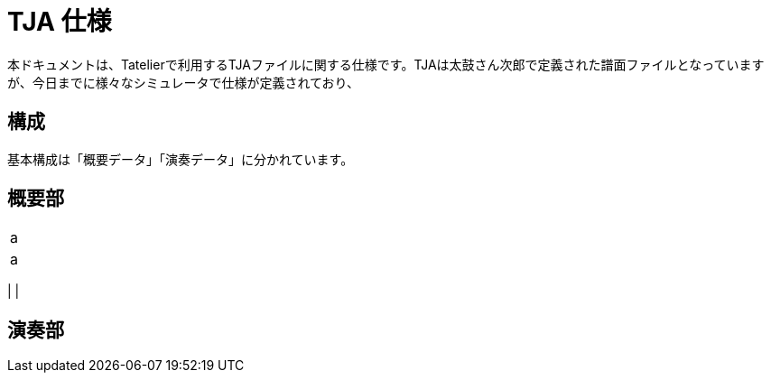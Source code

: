 # TJA 仕様
本ドキュメントは、Tatelierで利用するTJAファイルに関する仕様です。TJAは太鼓さん次郎で定義された譜面ファイルとなっていますが、今日までに様々なシミュレータで仕様が定義されており、

## 構成
基本構成は「概要データ」「演奏データ」に分かれています。

## 概要部

|===
|a
|a
|===

|
|


## 演奏部

